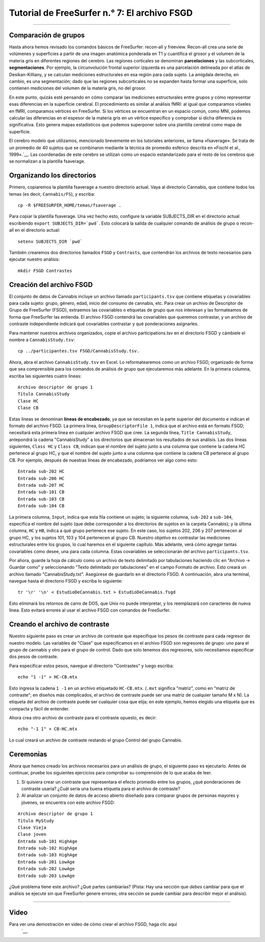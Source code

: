 Tutorial de FreeSurfer n.° 7: El archivo FSGD
=====================================

---------------

.. nota::

  Antes de comenzar este tutorial, cree un directorio llamado ``FS`` dentro del directorio ``Cannabis``. Este directorio debe contener todos los directorios generados por recon-all. Ejecute los comandos de recon-all desde ese directorio o muévalos al directorio FS con el comando ``mv``.

Comparación de grupos
****************

Hasta ahora hemos revisado los comandos básicos de FreeSurfer: recon-all y freeview. Recon-all crea una serie de volúmenes y superficies a partir de una imagen anatómica ponderada en T1 y cuantifica el grosor y el volumen de la materia gris en diferentes regiones del cerebro. Las regiones corticales se denominan **parcelaciones** y las subcorticales, **segmentaciones**. Por ejemplo, la circunvolución frontal superior izquierda es una parcelación delineada por el atlas de Desikan-Killiany, y se calculan mediciones estructurales en esa región para cada sujeto. La amígdala derecha, en cambio, es una segmentación; dado que las regiones subcorticales no se expanden hasta formar una superficie, solo contienen mediciones del volumen de la materia gris, no del grosor.

En este punto, quizás esté pensando en cómo comparar las mediciones estructurales entre grupos y cómo representar esas diferencias en la superficie cerebral. El procedimiento es similar al análisis fMRI: al igual que comparamos vóxeles en fMRI, comparamos vértices en FreeSurfer. Si los vértices se encuentran en un espacio común, como MNI, podemos calcular las diferencias en el espesor de la materia gris en un vértice específico y comprobar si dicha diferencia es significativa. Esto genera mapas estadísticos que podemos superponer sobre una plantilla cerebral como mapa de superficie.


.. figura:: 07_Análisis_de_Grupo_FS.png
  :escala: 50%
  
  Ejemplo de un resultado de análisis de grupo asignado a la plantilla fsaverage. Los colores azules más claros representan estimaciones de contraste más negativas, mientras que los amarillos representan estimaciones de contraste más positivas.
  
  
El cerebro modelo que utilizamos, mencionado brevemente en los tutoriales anteriores, se llama «fsaverage». Se trata de un promedio de 40 sujetos que se combinaron mediante la técnica de promedio esférico descrita en «Fischl et al., 1999».`__. Las coordenadas de este cerebro se utilizan como un espacio estandarizado para el resto de los cerebros que se normalizan a la plantilla fsaverage.


Organizando los directorios
**************************

Primero, copiaremos la plantilla fsaverage a nuestro directorio actual. Vaya al directorio Cannabis, que contiene todos los temas (es decir, ``Cannabis/FS``), y escriba:

::

  cp -R $FREESURFER_HOME/temas/fsaverage .
  
Para copiar la plantilla fsaverage. Una vez hecho esto, configure la variable SUBJECTS_DIR en el directorio actual escribiendo ``export SUBJECTS_DIR=`pwd```. Esto colocará la salida de cualquier comando de análisis de grupo o recon-all en el directorio actual:

::

  setenv SUBJECTS_DIR `pwd`
  
.. nota::

  Las comillas invertidas que encierran ``pwd`` mostrarán la ruta absoluta al directorio actual; en otras palabras, reemplazarán ```pwd``` con el resultado de escribir el comando ``pwd``. Esta abreviatura será útil, así que practíquela siempre que pueda.
  
También crearemos dos directorios llamados ``FSGD`` y ``Contrasts``, que contendrán los archivos de texto necesarios para ejecutar nuestro análisis:

::

  mkdir FSGD Contrastes
  

Creación del archivo FSGD
**********************

El conjunto de datos de Cannabis incluye un archivo llamado ``participants.tsv`` que contiene etiquetas y covariables para cada sujeto: grupo, género, edad, inicio del consumo de cannabis, etc. Para crear un archivo de Descriptor de Grupo de FreeSurfer (FSGD), extraemos las covariables o etiquetas de grupo que nos interesan y las formateamos de forma que FreeSurfer las entienda. El archivo FSGD contendrá las covariables que queremos contrastar, y un archivo de contraste independiente indicará qué covariables contrastar y qué ponderaciones asignarles.


.. figura:: 07_Archivo_Participante.png

  Captura de pantalla de parte del archivo de participantes que se incluye en el conjunto de datos de cannabis. Nota: HC = Controles Saludables. Más abajo en el archivo de participantes, la etiqueta CB significa Consumidor de Cannabis.

Para mantener nuestros archivos organizados, copie el archivo participations.tsv en el directorio FSGD y cámbiele el nombre a ``CannabisStudy.tsv``:

::

  cp ../participantes.tsv FSGD/CannabisStudy.tsv.


Ahora, abra el archivo ``CannabisStudy.tsv`` en Excel. Lo reformatearemos como un archivo FSGD, organizado de forma que sea comprensible para los comandos de análisis de grupo que ejecutaremos más adelante. En la primera columna, escriba las siguientes cuatro líneas:

::

  Archivo descriptor de grupo 1
  Título CannabisStudy
  Clase HC
  Clase CB
  
Estas líneas se denominan **líneas de encabezado**, ya que se necesitan en la parte superior del documento e indican el formato del archivo FSGD. La primera línea, ``GroupDescriptorFile 1``, indica que el archivo está en formato FSGD; necesitará esta primera línea en cualquier archivo FSGD que cree. La segunda línea, ``Title CannabisStudy``, antepondrá la cadena "CannabisStudy" a los directorios que almacenan los resultados de sus análisis. Las dos líneas siguientes, ``Class HC`` y ``Class CB``, indican que el nombre del sujeto junto a una columna que contiene la cadena HC pertenece al grupo HC, y que el nombre del sujeto junto a una columna que contiene la cadena CB pertenece al grupo CB. Por ejemplo, después de nuestras líneas de encabezado, podríamos ver algo como esto:

::

  Entrada sub-202 HC
  Entrada sub-206 HC
  Entrada sub-207 HC
  Entrada sub-101 CB
  Entrada sub-103 CB
  Entrada sub-104 CB
  
La primera columna, ``Input``, indica que esta fila contiene un sujeto; la siguiente columna, ``sub-202`` a ``sub-104``, especifica el nombre del sujeto (que debe corresponder a los directorios de sujetos en la carpeta Cannabis); y la última columna, ``HC`` y ``HB``, indica a qué grupo pertenece ese sujeto. En este caso, los sujetos 202, 206 y 207 pertenecen al grupo HC, y los sujetos 101, 103 y 104 pertenecen al grupo CB. Nuestro objetivo es contrastar las mediciones estructurales entre los grupos, lo cual haremos en el siguiente capítulo. Más adelante, verá cómo agregar tantas covariables como desee, una para cada columna. Estas covariables se seleccionarán del archivo ``participants.tsv``.

Por ahora, guarde la hoja de cálculo como un archivo de texto delimitado por tabulaciones haciendo clic en "Archivo -> Guardar como" y seleccionando "Texto delimitado por tabulaciones" en el campo Formato de archivo. Esto creará un archivo llamado "CannabisStudy.txt". Asegúrese de guardarlo en el directorio FSGD. A continuación, abra una terminal, navegue hasta el directorio FSGD y escriba lo siguiente:

::

  tr '\r' '\n' < EstudioDeCannabis.txt > EstudioDeCannabis.fsgd
  
Esto eliminará los retornos de carro de DOS, que Unix no puede interpretar, y los reemplazará con caracteres de nueva línea. Esto evitará errores al usar el archivo FSGD con comandos de FreeSurfer.

.. nota::

  Aunque todavía no analizamos las covariables, tenga en cuenta que muchos investigadores optan por incluir el volumen intracraneal total estimado (eTIV) como covariable al comparar grupos. Consulte la nota en esta página.
    " en la sección "Modificación del archivo FSGD".


Creando el archivo de contraste
**************************

Nuestro siguiente paso es crear un archivo de contraste que especifique los pesos de contraste para cada regresor de nuestro modelo. Las variables de "Clase" que especificamos en el archivo FSGD son regresores de grupo: uno para el grupo de cannabis y otro para el grupo de control. Dado que solo tenemos dos regresores, solo necesitamos especificar dos pesos de contraste.

Para especificar estos pesos, navegue al directorio "Contrastes" y luego escriba:

::

  echo "1 -1" > HC-CB.mtx
  
Esto ingresa la cadena ``1 -1`` en un archivo etiquetado ``HC-CB.mtx``. (``.mxt`` significa "matriz", como en "matriz de contraste"; en diseños más complicados, el archivo de contraste puede ser una matriz de cualquier tamaño M x N). La etiqueta del archivo de contraste puede ser cualquier cosa que elija; en este ejemplo, hemos elegido una etiqueta que es compacta y fácil de entender.

Ahora crea otro archivo de contraste para el contraste opuesto, es decir:

::

  echo "-1 1" > CB-HC.mtx
  
Lo cual creará un archivo de contraste restando el grupo Control del grupo Cannabis.


Ceremonias
*********

Ahora que hemos creado los archivos necesarios para un análisis de grupo, el siguiente paso es ejecutarlo. Antes de continuar, pruebe los siguientes ejercicios para comprobar su comprensión de lo que acaba de leer.


1. Si quisiera crear un contraste que representara el efecto promedio entre los grupos, ¿qué ponderaciones de contraste usaría? ¿Cuál sería una buena etiqueta para el archivo de contraste?

2. Al analizar un conjunto de datos de acceso abierto diseñado para comparar grupos de personas mayores y jóvenes, se encuentra con este archivo FSGD:
  
::

  Archivo descriptor de grupo 1
  Título MyStudy
  Clase Vieja
  Clase joven
  Entrada sub-101 HighAge
  Entrada sub-102 HighAge
  Entrada sub-103 HighAge
  Entrada sub-201 LowAge
  Entrada sub-202 LowAge
  Entrada sub-203 LowAge
  
¿Qué problema tiene este archivo? ¿Qué partes cambiarías? (Pista: Hay una sección que *debes* cambiar para que el análisis se ejecute sin que FreeSurfer genere errores; otra sección se puede cambiar para describir mejor el análisis).


------------


Video
*****

Para ver una demostración en video de cómo crear el archivo FSGD, haga clic aquí
     `__.

     
    
   

